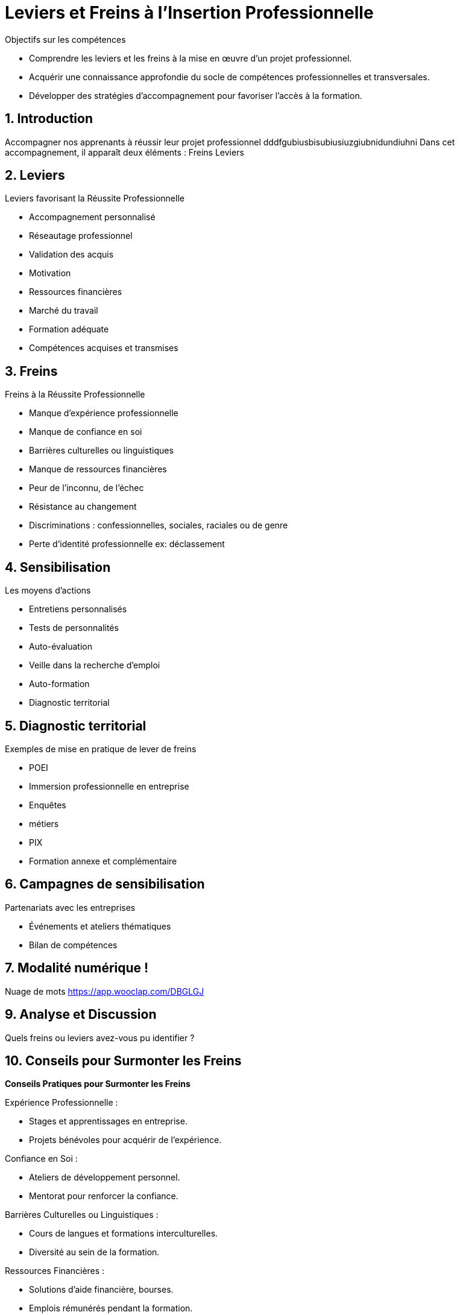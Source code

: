 [[Leviers-et-Freins-Insertion-Professionnelle]]
= Leviers et Freins à l'Insertion Professionnelle

.Objectifs sur les compétences
* Comprendre les leviers et les freins à la mise en œuvre d'un projet professionnel.
* Acquérir une connaissance approfondie du socle de compétences professionnelles et transversales.
* Développer des stratégies d'accompagnement pour favoriser l'accès à la formation.


:toc:

== 1. Introduction

Accompagner nos apprenants à réussir leur projet professionnel dddfgubiusbisubiusiuzgiubnidundiuhni Dans cet accompagnement, il apparaît deux éléments :
Freins Leviers

== 2. Leviers

.Leviers favorisant la Réussite Professionnelle
- Accompagnement personnalisé
- Réseautage professionnel
- Validation des acquis
- Motivation
- Ressources financières
- Marché du travail
- Formation adéquate
- Compétences acquises et transmises

== 3. Freins

.Freins à la Réussite Professionnelle
- Manque d'expérience professionnelle
- Manque de confiance en soi
- Barrières culturelles ou linguistiques
- Manque de ressources financières
- Peur de l’inconnu, de l’échec
- Résistance au changement
- Discriminations : confessionnelles, sociales, raciales ou de genre
- Perte d’identité professionnelle ex: déclassement

== 4. Sensibilisation

.Les moyens d’actions
- Entretiens personnalisés
- Tests de personnalités
- Auto-évaluation
- Veille dans la recherche d’emploi
- Auto-formation
- Diagnostic territorial

== 5. Diagnostic territorial

.Exemples de mise en pratique de lever de freins
- POEI
- Immersion professionnelle en entreprise
- Enquêtes
- métiers
- PIX
- Formation annexe et complémentaire

== 6. Campagnes de sensibilisation

.Partenariats avec les entreprises
- Événements et ateliers thématiques
- Bilan de compétences

== 7. Modalité numérique !

Nuage de mots link:https://app.wooclap.com/DBGLGJ[]

== 9. Analyse et Discussion

Quels freins ou leviers avez-vous pu identifier ?

== 10. Conseils pour Surmonter les Freins

*Conseils Pratiques pour Surmonter les Freins*

.Expérience Professionnelle :
- Stages et apprentissages en entreprise.
- Projets bénévoles pour acquérir de l'expérience.

.Confiance en Soi :
- Ateliers de développement personnel.
- Mentorat pour renforcer la confiance.

.Barrières Culturelles ou Linguistiques :
- Cours de langues et formations interculturelles.
- Diversité au sein de la formation.

.Ressources Financières :
- Solutions d'aide financière, bourses.
- Emplois rémunérés pendant la formation.

.Peur de l'Inconnu ou de l'Échec :
- Ateliers sur la gestion du stress et la prise de risques.
- Témoignages de réussites malgré les obstacles.

.Résistance au Changement :
- Sensibilisation à l'adaptabilité.
- Études de cas sur des réussites grâce au changement.

.Discriminations :
- Sensibilisation à la diversité et à l'inclusion.
- Politiques anti-discrimination.

.Perte d'Identité Professionnelle :
- Ateliers sur la reconversion professionnelle.
- Valorisation des compétences transférables.

== 12. Conseils pour Enclencher les Leviers

*Comment Surmonter les Freins*

.Accompagnement Personnalisé :
- Identifiez des mentors ou coachs adaptés.
- Créez des parcours individualisés.

.Réseautage Professionnel :
- Participez activement à des événements de réseautage.
- Utilisez les médias sociaux pour élargir votre réseau.

.Validation des Acquis :
- Cherchez des opportunités de certification et de validation.
- Mettez en avant vos réalisations dans un portfolio.

.Motivation :
- Fixez-vous des objectifs clairs et atteignables.
- Entourez-vous de personnes positives et inspirantes.


.Ressources Financières :
- Explorez les options de financement disponibles.
- Recherchez des bourses ou aides spécifiques.

.Marché du Travail :
- Effectuez une veille constante sur les tendances du marché.
- Adaptez vos compétences en fonction des besoins du marché.

.Formation Adéquate :
- Choisissez des formations alignées sur vos objectifs professionnels.
- Explorez les opportunités de formation continue.

.Compétences Acquises et Transmises :
- Mettez en avant vos compétences transférables.
- Partagez vos connaissances avec d'autres.

== 14. A retenir

Récapitulons les points clés.
Synthèse des points clefs L’identification des facteurs au changement est le résultat d’un processus d’analyse singulier menant à une réponse adaptée inscrit dans un suivi.

[[Evaluation-Ressources-Insertion-Professionnelle]]
== 15. Evaluation et Ressources complémentaires

QCM : link:https://forms.gle/3Mom3GSC1BoE8Wb16[]
